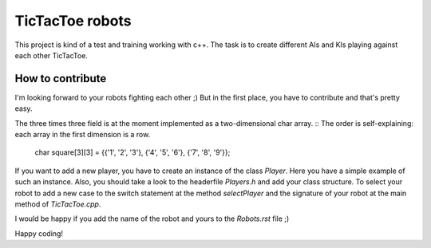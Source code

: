TicTacToe robots
================

This project is kind of a test and training working with c++. 
The task is to create different AIs and KIs playing against each other TicTacToe.

How to contribute
-----------------
I'm looking forward to your robots fighting each other ;)
But in the first place, you have to contribute and that's pretty easy.

The three times three field is at the moment implemented as a two-dimensional char array. ::
The order is self-explaining: each array in the first dimension is a row.

  char square[3][3] = {{'1', '2', '3'}, {'4', '5', '6'}, {'7', '8', '9'}};
  
  
If you want to add a new player, you have to create an instance of the class *Player*. Here you have a simple example of such an instance.
Also, you should take a look to the headerfile *Players.h* and add your class structure. 
To select your robot to add a new case to the switch statement at the method *selectPlayer* and the signature of your robot at the main method of *TicTacToe.cpp*.

I would be happy if you add the name of the robot and yours to the *Robots.rst* file ;)

Happy coding!
